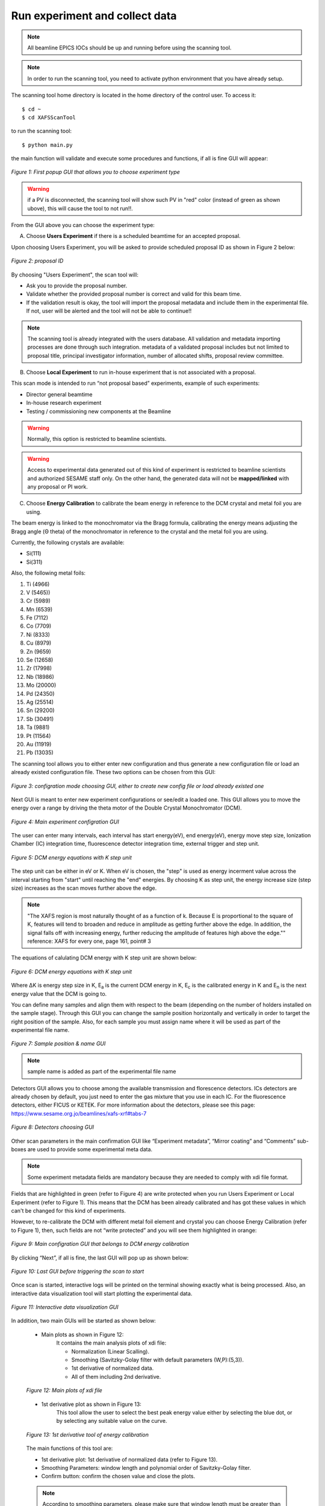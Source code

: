Run experiment and collect data 
===============================
.. note:: All beamline EPICS IOCs should be up and running before using the scanning tool.

.. note:: In order to run the scanning tool, you need to activate python environment that you have already setup. 

The scanning tool home directory is located in the home directory of the control user. To access it: 
::

	$ cd ~ 
	$ cd XAFSScanTool
	

to run the scanning tool: 
::

	$ python main.py 

the main function will validate and execute some procedures and functions, if all is fine GUI will appear: 

.. figure:: /images/start.png
   :align: center
   :alt: first popup GUI

   *Figure 1: First popup GUI that allows you to choose experiment type*

.. warning:: if a PV is disconnected, the scanning tool will show such PV in "red" color (instead of green as shown ubove), this will cause the tool to not run!!.

From the GUI above you can choose the experiment type:

A. Choose **Users Experiment** if there is a scheduled beamtime for an accepted proposal. 

Upon choosing Users Experiment, you will be asked to provide scheduled proposal ID as shown in Figure 2 below: 

.. figure:: /images/propID.png
   :align: center
   :alt: proposal ID 
   :scale: 70%

   *Figure 2: proposal ID*

By choosing "Users Experiment", the scan tool will: 

* Ask you to provide the proposal number. 
* Validate whether the provided proposal number is correct and valid for this beam time. 
* If the validation result is okay, the tool will import the proposal metadata and include them in the experimental file. If not, user will be alerted and the tool will not be able to continue!!

.. note:: The scanning tool is already integrated with the users database. All validation and metadata importing processes are done through such integration. metadata of a validated proposal includes but not limited to proposal title, principal investigator information, number of allocated shifts, proposal review committee.

B. Choose **Local Experiment** to run in-house experiment that is not associated with a proposal. 

This scan mode is intended to run “not proposal based” experiments, example of such experiments: 

* Director general beamtime
* In-house research experiment
* Testing / commissioning new components at the Beamline 


.. warning:: Normally, this option is restricted to beamline scientists.
.. warning:: Access to experimental data generated out of this kind of experiment is restricted to beamline scientists and authorized SESAME staff only. On the other hand, the generated data will not be **mapped/linked** with any proposal or PI work. 

C. Choose **Energy Calibration** to calibrate the beam energy in reference to the DCM crystal and metal foil you are using. 

The beam energy is linked to the monochromator via the Bragg formula, calibrating the energy means adjusting the Bragg angle (Θ theta) of the monochromator in reference to the crystal and the metal foil you are using.

Currently, the following crystals are available: 

* Si(111) 
* Si(311)

Also, the following metal foils: 
  
1. Ti (4966)
2. V (5465))
3. Cr (5989)
4. Mn (6539)
5. Fe (7112)
6. Co (7709)
7. Ni (8333)
8. Cu (8979)
9. Zn (9659)
10. Se (12658)
11. Zr (17998)
12. Nb (18986)
13. Mo (20000)
14. Pd (24350)
15. Ag (25514)
16. Sn (29200)
17. Sb (30491)
18. Ta (9881)
19. Pt (11564)
20. Au (11919)
21. Pb (13035)

The scanning tool allows you to either enter new configuration and thus generate a new configuration file or load an already existed configuration file. These two options can be chosen from this GUI:

.. figure:: /images/choseCFG.png
   :align: center
   :alt: proposal ID 

   *Figure 3: configration mode choosing GUI, either to create new config file or load already existed one*

Next GUI is meant to enter new experiment configurations or see/edit a loaded one. This GUI allows you to move the energy over a range by driving the theta motor of the Double Crystal Monochromator (DCM).

.. figure:: /images/config.png
   :align: center
   :alt: proposal ID 

   *Figure 4: Main experiment configration GUI*

The user can enter many intervals, each interval has start energy(eV), end energy(eV), energy move step size, Ionization Chamber (IC) integration time, fluorescence detector integration time, external trigger and step unit. 

.. figure:: /images/interval.png
   :align: center
   :alt: proposal ID 

   *Figure 5: DCM energy equations with K step unit*

The step unit can be either in eV or K. When eV is chosen, the "step" is used as energy incerment value across the interval starting from "start" until reaching the "end" energies. By choosing K as step unit, the energy increase size (step size) increases as the scan moves further above the edge.  

.. note:: "The XAFS region is most naturally thought of as a function of k. Because E is proportional to the square of K, features will tend to broaden and reduce in amplitude as getting further above the edge. In addition, the signal falls off with increasing energy, further reducing the amplitude of features high above the edge."" reference: XAFS for every one, page 161, point# 3

The equations of calulating DCM energy with K step unit are shown below: 

.. figure:: /images/kEnergy_Eq.png
   :align: center
   :alt: proposal ID 

   *Figure 6: DCM energy equations with K step unit*

Where ΔK is energy step size in K, E\ :sub:`a` is the current DCM energy in K, E\ :sub:`c` is the calibrated energy in K and E\ :sub:`n` is the next energy value that the DCM is going to. 


You can define many samples and align them with respect to the beam (depending on the number of holders installed on the sample stage). Through this GUI you can change the sample position horizontally and vertically in order to target the right position of the sample. Also, for each sample you must assign name where it will be used as part of the experimental file name.

.. figure:: /images/sampleName.png
   :align: center
   :alt: proposal ID 

   *Figure 7: Sample position & name GUI*

.. note:: sample name is added as part of the experimental file name


Detectors GUI allows you to choose among the available transmission and florescence detectors. ICs detectors are already chosen by default, you just need to enter the gas mixture that you use in each IC. For the fluorescence detectors, either FICUS or KETEK. For more information about the detectors, please see this page: https://www.sesame.org.jo/beamlines/xafs-xrf#tabs-7

.. figure:: /images/det.png
   :align: center
   :alt: proposal ID 

   *Figure 8: Detectors choosing GUI*

Other scan parameters in the main confirmation GUI like “Experiment metadata”, “Mirror coating” and “Comments” sub-boxes are used to provide some experimental meta data. 

.. note:: Some experiment metadata fields are mandatory because they are needed to comply with xdi file format.

Fields that are highlighted in green (refer to Figure 4) are write protected when you run Users Experiment or Local Experiment (refer to Figure 1). This means that the DCM has been already calibrated and has got these values in which can't be changed for this kind of experiments. 

However, to re-calibrate the DCM with different metal foil element and crystal you can choose Energy Calibration (refer to Figure 1), then, such fields are not “write protected” and you will see them highlighted in orange: 

.. figure:: /images/engCalibConf.png
   :align: center
   :alt: proposal ID 

   *Figure 9: Main configration GUI that belongs to DCM energy calibration*

By clicking “Next”, if all is fine, the last GUI will pop up as shown below:

.. figure:: /images/finish.png
   :align: center
   :alt: proposal ID 

   *Figure 10: Last GUI before triggering the scan to start*

Once scan is started, interactive logs will be printed on the terminal showing exactly what is being processed. Also, an interactive data visualization tool will start plotting the experimental data.

.. figure:: /images/plot.png
   :align: center
   :alt: proposal ID 

   *Figure 11: Interactive data visualization GUI*

In addition, two main GUIs will be started as shown below:

   - Main plots as shown in Figure 12: 
      It contains the main analysis plots of xdi file:

      * Normalization (Linear Scalling).
      * Smoothing (Savitzky-Golay filter with default parameters (W,P):(5,3)).
      * 1st derivative of normalized data.
      * All of them including 2nd derivative.
   
   .. figure:: /images/mainPlots.png
      :align: center
      :alt: Main Plots 

      *Figure 12: Main plots of xdi file*

   - 1st derivative plot as shown in Figure 13:
      This tool allow the user to select the best peak energy value either by selecting the blue dot, or by selecting any suitable value on the curve.

   .. figure:: /images/1stDer.png
      :align: center
      :alt: 1st derivative tool.

      *Figure 13: 1st derivative tool of energy calibration*

   The main functions of this tool are:

   * 1st derivative plot: 1st derivative of normalized data (refer to Figure 13).
   * Smoothing Parameters: window length and polynomial order of Savitzky-Golay filter.
   * Confirm button: confirm the chosen value and close the plots.

   .. note:: According to smoothing parameters, please make sure that window length must be greater than ploynomial order, otherwise, an popup alert will be shown.

   Once the peak value is chosen (either the blue dot, or any value on the curve), it will appear on terminal as shown in figure 14.

   .. figure:: /images/peakChosen.png
      :align: center
      :alt: Peak value chosen.

      *Figure 14: The chosen value for energy calibration*

   After clicking the confirm button, the results (Crystal type, the old offset, and the new offset) will be shown on the terminal as shown in figure 15.

   .. figure:: /images/energyCalibrationResults.png
      :align: center
      :alt: Energy calibration results.
      
      *Figure 15: Energy calibration results*

   .. warning:: If the *Confirm* button is clicked without choosing a value, an error messages will be shown in the terminal.
      
   .. note:: To ignore the smoothing filter, smoothing parameters should be zeros. 

   .. note:: To repeat the energy calibration process, type the following command in terminal:
      ::
         python main.py --engCalib (xdi path)
         e.g. python main.py --engCalib /home/XAFSScanTool/DATA/CalibTest_Foil_Scan1_20220725T111439.xdi




   


   

